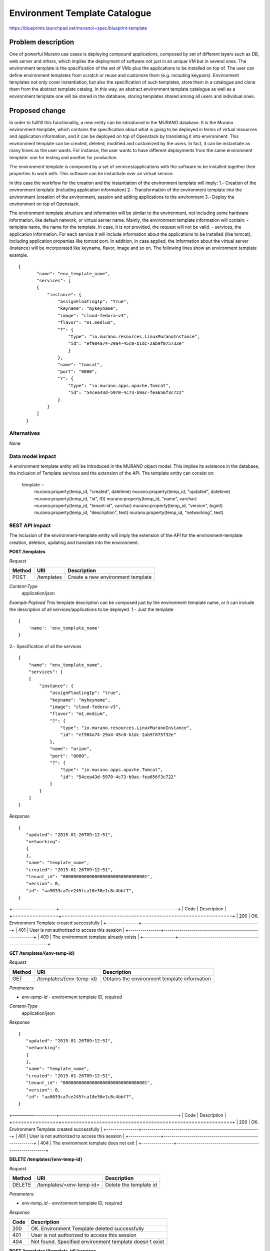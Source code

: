..
 This work is licensed under a Creative Commons Attribution 3.0 Unported
 License.

 http://creativecommons.org/licenses/by/3.0/legalcode

==========================================
Environment Template Catalogue
==========================================


https://blueprints.launchpad.net/murano/+spec/blueprint-template


Problem description
===================

One of powerful Murano use cases is deploying compound applications, composed by set of
different layers such as DB, web server and others, which implies the deployment of
software not just in an unique VM but in several ones. The environment template is the specification of
the set of VMs plus the applications to be installed on top of. The user can define
environment templates from scratch or reuse and customize them (e.g. including keypairs).
Environment templates not only cover instantiation, but also the specification of such templates,
store them in a catalogue and clone them from the abstract template catalog. In this way,
an abstract environment template catalogue as well as a environment template one will be stored in the
database, storing templates shared among all users and individual ones.


Proposed change
===============

In order to fullfill this functionality, a new entity can be introduced in the MURANO
database. It is the Murano environment-template, which contains the specification about what
is going to be deployed in terms of virtual resources and application information, and it can be deployed
on top of Openstack by translating it into environment. This environment template can be created, deleted,
modified and customized by the users. In fact, it can be instantiate as many times as the user wants.
For instance, the user wants to have different deployments from the same environment template: one for
testing and another for production.

The environment template is composed by a set of services/applications with the software to be installed together their
properties to work with. This software can be instantiate over an virtual service.

In this case the workflow for the creation and the instantiation of the environment template will imply:
1.- Creation of the environment template (including application information)
2.- Transformation of the environment template into the environment (creation of the environment, session and
adding applications to the environment
3.- Deploy the environment on top of Openstack.

The environment template structure and information will be similar to the environment, not including some hardware information, like
default network, or virtual server name. Mainly, the environment template information will contain:
- template name, the name for the template. In case, it is not provided, the request will not be valid.
- services, the application information. For each service it will include information about the applications to be
installed (like tomcat), including application properties like tomcat port. In addition, in case applied, the information about
the virtual server (instance) will be incorporated like keyname, flavor, image and so on. The following lines show
an environment template example.

::

 {
        "name": "env_template_name",
        "services": [
        {
            "instance": {
                "assignFloatingIp": "true",
                "keyname": "mykeyname",
                "image": "cloud-fedora-v3",
                "flavor": "m1.medium",
                "?": {
                    "type": "io.murano.resources.LinuxMuranoInstance",
                    "id": "ef984a74-29a4-45c0-b1dc-2ab9f075732e"
                    }
                },
                "name": "tomcat",
                "port": "8080",
                "?": {
                    "type": "io.murano.apps.apache.Tomcat",
                    "id": "54cea43d-5970-4c73-b9ac-fea656f3c722"
                }
            }
        ]
    }

Alternatives
------------

None

Data model impact
-----------------

A environment template entity will be introduced in the MURANO object model. This implies its existence
in the database, the inclusion of Template services and the extension of the API. The template entity
can consist on:

  template :-
    murano:property(temp_id, "created", datetime)
    murano:property(temp_id, "updated", datetime)
    murano:property(temp_id, "id", ID)
    murano:property(temp_id, "name", varchar)
    murano:property(temp_id, "tenant-id", varchar)
    murano:property(temp_id, "version", bigint)
    murano:property(temp_id, "description", text)
    murano:property(temp_id, "networking", text)


REST API impact
---------------
The inclusion of the environment-template entity will imply the extension of the API for the environment-template
creation, deletion, updating and translate into the environment.

**POST /templates**

*Request*

+----------+--------------------------------+--------------------------------------+
| Method   | URI                            | Description                          |
+==========+================================+======================================+
| POST     | /templates                     | Create a new environment template    |
+----------+--------------------------------+--------------------------------------+

*Content-Type*
  application/json

*Example Payload*
This template description can be composed just by the environment template name, or it can
include the description of all services/applications to be deployed.
1.- Just the template
::

    {
        'name': 'env_template_name'
    }

2.- Specification of all the services

::

    {
        "name": "env_template_name",
        "services": [
        {
            "instance": {
                "assignFloatingIp": "true",
                "keyname": "mykeyname",
                "image": "cloud-fedora-v3",
                "flavor": "m1.medium",
                "?": {
                    "type": "io.murano.resources.LinuxMuranoInstance",
                    "id": "ef984a74-29a4-45c0-b1dc-2ab9f075732e"
                },
                "name": "orion",
                "port": "8080",
                "?": {
                    "type": "io.murano.apps.apache.Tomcat",
                    "id": "54cea43d-5970-4c73-b9ac-fea656f3c722"
                }
            }
        ]
    }

*Response*

::


    {
       "updated": "2015-01-26T09:12:51",
       "networking":
       {
       },
       "name": "template_name",
       "created": "2015-01-26T09:12:51",
       "tenant_id": "00000000000000000000000000000001",
       "version": 0,
       "id": "aa9033ca7ce245fca10e38e1c8c4bbf7",
    }



+—————-----------+-----------------------------------------------------------+
| Code           | Description                                               |
+================+===========================================================+
| 200            | OK. Environment Template created successfully             |
+----------------+-----------------------------------------------------------+
| 401            | User is not authorized to access this session             |
+----------------+-----------------------------------------------------------+
| 409            | The environment template already exists                   |
+----------------+-----------------------------------------------------------+

**GET /templates/{env-temp-id}**

*Request*

+----------+--------------------------------+-------------------------------------------------+
| Method   | URI                            | Description                                     |
+==========+================================+=================================================+
| GET      | /templates/{env-temp-id}       | Obtains the environment template information    |
+----------+--------------------------------+-------------------------------------------------+

*Parameters:*

* `env-temp-id` - environment template ID, required

*Content-Type*
  application/json

*Response*

::


    {
       "updated": "2015-01-26T09:12:51",
       "networking":
       {
       },
       "name": "template_name",
       "created": "2015-01-26T09:12:51",
       "tenant_id": "00000000000000000000000000000001",
       "version": 0,
       "id": "aa9033ca7ce245fca10e38e1c8c4bbf7",
    }



+—————-----------+-----------------------------------------------------------+
| Code           | Description                                               |
+================+===========================================================+
| 200            | OK. Environment Template created successfully             |
+----------------+-----------------------------------------------------------+
| 401            | User is not authorized to access this session             |
+----------------+-----------------------------------------------------------+
| 404            | The environment template does not exit                    |
+----------------+-----------------------------------------------------------+


**DELETE /templates/{env-temp-id}**

*Request*

+----------+-----------------------------------+-----------------------------------+
| Method   | URI                               | Description                       |
+==========+===================================+===================================+
| DELETE   | /templates/<env-temp-id>          | Delete the template id            |
+----------+-----------------------------------+-----------------------------------+

*Parameters:*

* `env-temp_id` - environment template ID, required


*Response*

+----------------+-----------------------------------------------------------+
| Code           | Description                                               |
+================+===========================================================+
| 200            | OK. Environment Template deleted successfully             |
+----------------+-----------------------------------------------------------+
| 401            | User is not authorized to access this session             |
+----------------+-----------------------------------------------------------+
| 404            | Not found. Specified environment template doesn`t exist   |
+----------------+-----------------------------------------------------------+


**POST /templates/{template-id}/services**

*Request*

+----------+------------------------------------+----------------------------------+
| Method   | URI                                | Description                      |
+==========+====================================+==================================+
| POST     | /templates/{env-temp-id}/services  | Create a new application         |
+----------+------------------------------------+----------------------------------+

*Parameters:*

* `env-temp-id` - The environment-template id, required
* payload - the service description

*Content-Type*
  application/json

*Example*

::

    {
        "instance": {
            "assignFloatingIp": "true",
            "keyname": "mykeyname",
            "image": "cloud-fedora-v3",
            "flavor": "m1.medium",
            "?": {
                "type": "io.murano.resources.LinuxMuranoInstance",
                "id": "ef984a74-29a4-45c0-b1dc-2ab9f075732e"
            }
        },
        "name": "orion",
        "port": "8080",
        "?": {
            "type": "io.murano.apps.apache.Tomcat",
            "id": "54cea43d-5970-4c73-b9ac-fea656f3c722"
        }
    }

*Response*

::


    {
       "instance":
       {
           "assignFloatingIp": "true",
           "keyname": "mykeyname",
           "image": "cloud-fedora-v3",
           "flavor": "m1.medium",
           "?":
           {
               "type": "io.murano.resources.LinuxMuranoInstance",
               "id": "ef984a74-29a4-45c0-b1dc-2ab9f075732e"
           }
       },
       "name": "orion",
       "?":
       {
           "type": "io.murano.apps.apache.Tomcat",
           "id": "54cea43d-5970-4c73-b9ac-fea656f3c722"
       },
       "port": "8080"
    }



+----------------+-----------------------------------------------------------+
| Code           | Description                                               |
+================+===========================================================+
| 200            | OK. Application added successfully                        |
+----------------+-----------------------------------------------------------+
| 401            | User is not authorized to access this session             |
+----------------+-----------------------------------------------------------+
| 404            | The environment template does not exit                    |
+----------------+-----------------------------------------------------------+


**GET /templates/{env-temp-id}/services***
Request*

+----------+-------------------------------------+-----------------------------------+
| Method   | URI                                 | Description                       |
+==========+====================================+====================================+
| GET      | /templates/{env-temp-id}/services   | It obtains the service description|
+----------+-------------------------------------+-----------------------------------+

*Parameters:*

* `env-temp-id` - The environment template ID, required

*Content-Type*
  application/json

*Response*

::

    [
       {
           "instance":
           {
               "assignFloatingIp": "true",
               "keyname": "mykeyname",
               "image": "cloud-fedora-v3",
               "flavor": "m1.medium",
               "?":
               {
                   "type": "io.murano.resources.LinuxMuranoInstance",
                   "id": "ef984a74-29a4-45c0-b1dc-2ab9f075732e"
               }
           },
           "name": "tomcat",
           "?":
           {
               "type": "io.murano.apps.apache.Tomcat",
               "id": "54cea43d-5970-4c73-b9ac-fea656f3c722"
           },
           "port": "8080"
       },
       {
           "instance": "ef984a74-29a4-45c0-b1dc-2ab9f075732e",
           "password": "XXX",
           "name": "mysql",
           "?":
           {
               "type": "io.murano.apps.database.MySQL",
               "id": "54cea43d-5970-4c73-b9ac-fea656f3c722"
           }
       }
    ]


+----------------+-----------------------------------------------------------+
| Code           | Description                                               |
+================+===========================================================+
| 200            | OK. Tier created successfully                             |
+----------------+-----------------------------------------------------------+
| 401            | User is not authorized to access this session             |
+----------------+-----------------------------------------------------------+
| 404            | The environment template does not exit                    |
+----------------+-----------------------------------------------------------+


**POST /templates/{env-temp-id}/create-environment**

*Request*

+----------+--------------------------------------------+--------------------------------------+
| Method   | URI                                        | Description                          |
+==========+================================+==================================================+
| POST     | /templates/{env-temp-id}/create-environment| Create an environment                |
+----------+--------------------------------------------+--------------------------------------+


*Parameters:*

* `env-temp-id` - The environment template ID, required

*Payload:*

* 'environment name': The environment name to be created.


*Content-Type*
  application/json

*Example*

::

    {
        'name': 'environment_name'
    }

*Response*

::

    {
       "environment_id": "aa90fadfafca10e38e1c8c4bbf7",
        "name": "environment_name",
        "created": "2015-01-26T09:12:51",
        "tenant_id": "00000000000000000000000000000001",
        "version": 0,
        "session_id": "adf4dadfaa9033ca7ce245fca10e38e1c8c4bbf7",
    }

+—————-----------+-----------------------------------------------------------+
| Code           | Description                                               |
+================+===========================================================+
| 200            | OK. Environment template created successfully             |
+----------------+-----------------------------------------------------------+
| 401            | User is not authorized to access this session             |
+----------------+-----------------------------------------------------------+
| 404            | The environment template does not exit                    |
+----------------+-----------------------------------------------------------+
| 409            | The environment already exists                            |
+----------------+-----------------------------------------------------------+

Versioning impact
-------------------------

Murano client will change to include this new functionality.

Other end user impact
---------------------

As well as a change in the API to include this new entity, the python-muranoclient will
be changed for including the environment template operations.
* env-template-create  Create an environment template.
* env-template-delete  Delete an environment template.
* env-template-list    List the environment templates.
* env-template-rename  Rename an environment template.
* env-template-show    Show the information of the environment template
* env-template-add-app Add an application to the environment template
* env-template-create-environment It creates an environment from the environment template description

Deployer impact
---------------

None

Developer impact
----------------

None

Murano-dashboard / Horizon impact
---------------------------------

New views will be required for including the environment template functionality


Implementation
==============

Assignee(s)
-----------

Primary assignee:
  hmunfru

Other contributors:
  jesuspg
  TBC

Work Items
----------

1.- Including the environment template entity in database
2.- Extension of the API for environment template catalogue
3.- Generation of environment from template operation
4.- Implement the changes in murano CLI


Dependencies
============


Testing
=======

TBD

Documentation Impact
====================

Environment template documentation should be included.


References
==========

https://etherpad.openstack.org/p/GLLAQ0m1H7
